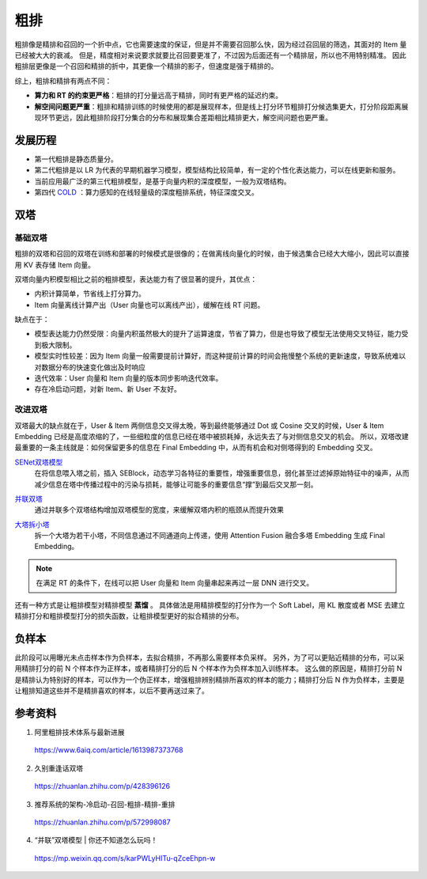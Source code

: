 粗排
============

粗排像是精排和召回的一个折中点，它也需要速度的保证，但是并不需要召回那么快，因为经过召回层的筛选，其面对的 Item 量已经被大大的衰减。
但是，精度相对来说要求就要比召回要更准了，不过因为后面还有一个精排层，所以也不用特别精准。
因此粗排层更像是一个召回和精排的折中，其更像一个精排的影子，但速度是强于精排的。

综上，粗排和精排有两点不同：

- **算力和 RT 的约束更严格**：粗排的打分量远高于精排，同时有更严格的延迟约束。

- **解空间问题更严重**：粗排和精排训练的时候使用的都是展现样本，但是线上打分环节粗排打分候选集更大，打分阶段距离展现环节更远，因此粗排阶段打分集合的分布和展现集合差距相比精排更大，解空间问题也更严重。


发展历程
-------------

.. image:: ./03_prerankGeneration.png
    :width: 900px
    :align: center


- 第一代粗排是静态质量分。
- 第二代粗排是以 LR 为代表的早期机器学习模型，模型结构比较简单，有一定的个性化表达能力，可以在线更新和服务。
- 当前应用最广泛的第三代粗排模型，是基于向量内积的深度模型，一般为双塔结构。
- 第四代 `COLD <https://arxiv.org/pdf/2007.16122.pdf>`_ ：算力感知的在线轻量级的深度粗排系统，特征深度交叉。


双塔
-----------

基础双塔
^^^^^^^^^^^^^

粗排的双塔和召回的双塔在训练和部署的时候模式是很像的；在做离线向量化的时候，由于候选集合已经大大缩小，因此可以直接用 KV 表存储 Item 向量。

双塔向量内积模型相比之前的粗排模型，表达能力有了很显著的提升，其优点：

- 内积计算简单，节省线上打分算力。
- Item 向量离线计算产出（User 向量也可以离线产出），缓解在线 RT 问题。

缺点在于：

- 模型表达能力仍然受限：向量内积虽然极大的提升了运算速度，节省了算力，但是也导致了模型无法使用交叉特征，能力受到极大限制。
- 模型实时性较差：因为 Item 向量一般需要提前计算好，而这种提前计算的时间会拖慢整个系统的更新速度，导致系统难以对数据分布的快速变化做出及时响应
- 迭代效率：User 向量和 Item 向量的版本同步影响迭代效率。
- 存在冷启动问题，对新 Item、新 User 不友好。

改进双塔
^^^^^^^^^^^^^

双塔最大的缺点就在于，User & Item 两侧信息交叉得太晚，等到最终能够通过 Dot 或 Cosine 交叉的时候，User & Item Embedding 已经是高度浓缩的了，一些细粒度的信息已经在塔中被损耗掉，永远失去了与对侧信息交叉的机会。
所以，双塔改建最重要的一条主线就是：如何保留更多的信息在 Final Embedding 中，从而有机会和对侧塔得到的 Embedding 交叉。

`SENet双塔模型 <https://zhuanlan.zhihu.com/p/358779957>`_
    在将信息喂入塔之前，插入 SEBlock，动态学习各特征的重要性，增强重要信息，弱化甚至过滤掉原始特征中的噪声，从而减少信息在塔中传播过程中的污染与损耗，能够让可能多的重要信息“撑”到最后交叉那一刻。

.. image:: ./03_senetTower.png
    :width: 400px
    :align: center

`并联双塔 <https://mp.weixin.qq.com/s/karPWLyHITu-qZceEhpn-w>`_ 
    通过并联多个双塔结构增加双塔模型的宽度，来缓解双塔内积的瓶颈从而提升效果

.. image:: ./03_parallelTowers.png
    :width: 400px
    :align: center

`大塔拆小塔 <https://scontent-nrt1-1.xx.fbcdn.net/v/t39.8562-6/246795273_2109661252514735_2459553109378891559_n.pdf?_nc_cat=105&ccb=1-7&_nc_sid=e280be&_nc_ohc=gMGpX_QRxVQAX8sB4We&_nc_ht=scontent-nrt1-1.xx&oh=00_AfClf52n940nIgKU1T1AZ5Rf2qM60MPlXcXPYYU1paIdDA&oe=6581D023>`_ 
    拆一个大塔为若干小塔，不同信息通过不同通道向上传递，使用 Attention Fusion 融合多塔 Embedding 生成 Final Embedding。

.. image:: ./03_que2search.png
    :width: 400px
    :align: center

.. note::

    在满足 RT 的条件下，在线可以把 User 向量和 Item 向量串起来再过一层 DNN 进行交叉。

还有一种方式是让粗排模型对精排模型 **蒸馏** 。
具体做法是用精排模型的打分作为一个 Soft Label，用 KL 散度或者 MSE 去建立精排打分和粗排模型打分的损失函数，让粗排模型更好的拟合精排的分布。



负样本
---------

此阶段可以用曝光未点击样本作为负样本，去拟合精排，不再那么需要样本负采样。
另外，为了可以更贴近精排的分布，可以采用精排打分的前 N 个样本作为正样本，或者精排打分的后 N 个样本作为负样本加入训练样本。
这么做的原因是，精排打分前 N 是精排认为特别好的样本，可以作为一个伪正样本，增强粗排辨别精排所喜欢的样本的能力；精排打分后 N 作为负样本，主要是让粗排知道这些并不是精排喜欢的样本，以后不要再送过来了。

参考资料
-------------

1. 阿里粗排技术体系与最新进展

  https://www.6aiq.com/article/1613987373768

2. 久别重逢话双塔

  https://zhuanlan.zhihu.com/p/428396126

3. 推荐系统的架构-冷启动-召回-粗排-精排-重排

  https://zhuanlan.zhihu.com/p/572998087

4. “并联”双塔模型 | 你还不知道怎么玩吗！

  https://mp.weixin.qq.com/s/karPWLyHITu-qZceEhpn-w